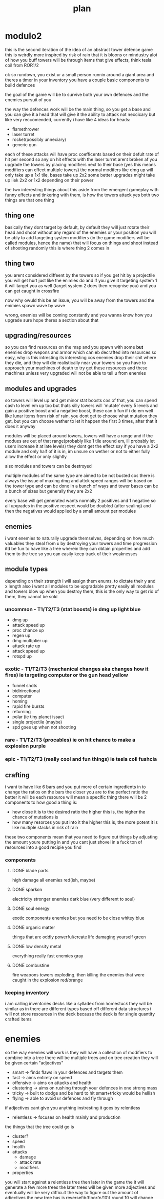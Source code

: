 #+TITLE: plan
* modulo2
this is the second iteration of the idea of an abstract tower defence game
this is weirdly more inspired by risk of rain that it is bloons or mindustry
alot of how you buff towers will be through items that give effects, think tesla coil from ROR1/2

ok so rundown,
you exist ur a small person runnin around a giant area and theres a timer
in your inventory you have a couple basic components to build defences

the goal of the game will be to survive both your own defences and the enemies pursuit of you

the way the defences work will be the main thing, so you get a base and you can give it a head that will give it the ability to attack
not neccicary but like very reccomended,
currently i have like 4 ideas for heads:
- flamethrower
- laser turret
- rocket(possibly unneciary)
- generic gun

each of these attacks will have proc coefficents based on their defult rate of hit per second so any on hit effects with the laser turret arent broken af
you upgrade the towers by placing modifiers next to their base
(yes this means modifiers can effect multiple towers)
the normal modifers like dmg up will only take up a 1x1 tile, bases take up 2x2
some better upgrades might take up liek 2x2 or 1x2 depending on their power

the two interesting things about this aside from the emergent gameplay with funny effects and tinkering with them, is how the towers attack
yes both two things are that one thing
** thing one
basically they dont target by default, by default they will just rotate their head and shoot without any regard of the enemies or your position
you will be ably to add targeting system modifiers (in the game modifiers will be called modules, hence the name) that will focus on things and shoot instead of shooting randomly
this is where thing 2 comes in
** thing two
you arent considered diffeent by the towers
so if you get hit by a projectile you will get hurt just like the enimies do
and if you give it targeting system 1 it will target you as well (target system 2 does then recognise you) and you can get caught in crossfire

now why owuld this be an issue, you will be away from the towers and the enimies spawn wave by wave

wrong, enemies will be coming constantly and you wanna know how you upgrade
sure hope theres a section about that
** upgrading/resources
so you can find resources on the map and you spawn with some *but* enemies drop wepons and armor which can eb decrafted into resources
so easy, why is this intresting
its interesting cos enemies drop their shit where they die, and they will die realistically near your towers
so you have to approach your machines of death to try get these resources
and these machines unless very upgraded will not be able to tell u from enemies

** modules and upgrades
so towers will level up and get minor stat boosts cos of that, you can spend cash to level em up too but thats silly
towers will 'mutate' every 5 levels and gain a positive boost and a negative boost, these can b fun if i do em well
like lunar items from risk of rain, you dont get to choose what mutation they get, but you can choose wether to let it happen the first 3 times, after that it does it anyway

modules will be placed around towers, towers will have a range and if the modues are out of that range(probably like 1 tile around em, ill probably let users increase it at late levels) they dont get the effect
say if you have a 2x2 module and only half of it is in, im unsure on wether or not to either fully allow the effect or only slightly

also modules and towers can be destroyed

multiple modules of the same type are aimed to be not busted cos there is always the issue of maxing dmg and attck speed
ranges will be based on the tower type and can be done in a bunch of ways and tower bases can be a bunch of sizes but generally they are 2x2

every base will get generated wants normally 2 positives and 1 negative so all upgrades in the positive respect would be doubled (after scaling) and then the negatives would applied by a small amount per modules

** enemies
i want enemies to naturally upgrade themselves, depending on how much valuables they steal from u by destroying your towers and time progression
itd be fun to have like a tree wherein they can obtain properties and add them to the tree so you can easily keep track of their weaknesses

** module types
depending on their strength i will assign them enums, to dictate their y and x length
also i want all modules to be upgradable pretty easily
all modules and towers blow up when you destroy them, this is the only way to get rid of them, they cannot be sold
*** uncommon - T1/T2/T3 (stat boosts) ie dmg up *light blue*
- dmg up
- attack speed up
- proc chance up
- regen up
- dmg multiplier up
- attack rate up
- attack speed up
- rotspd up
*** exotic - T1/T2/T3 (mechanical changes aka changes how it fires) ie targeting computer or the gun head *yellow*
- funnel shots
- bidirirectional
- computer
- homing
- rapid fire bursts
- returning
- polar (ie tiny planet issac)
- single projectile (maybe)
- spd goes up when not shooting
*** rare - T1/T2/T3 (procables) ie on hit chance to make a explosion *purple*
*** epic - T1/T2/T3 (really cool and fun things) ie tesla coil *fushcia*

** crafting
i want to have like 6 bars
and you put more of certain ingredients in to change the ratios on the bars
the closer you are to the perfect ratio the better it will be
each resource will mean a specific thing
there will be 2 components to how good a thing is:
- how close it is to the desired ratio
  the higher this is, the higher the chance of mutations is
- how many resorces you put into it
  the higher this is, the more potent it is like multiple stacks in risk of rain

these two components mean that you need to figure out things by adjusting the amount youre putting in and you cant just shovel in a fuck ton of resources into a good recipie you find

*** components
**** DONE blade parts
high damage
all enemies
red(ish, maybe)
**** DONE sparkon
electricity
stronger enemies
dark blue (very different to soul)
**** DONE soul energy
exotic components
enemies but you need to be close
whitey blue
**** DONE organic matter
things that are oddly powerful/create life
damaging yourself
green
**** DONE low density metal
everything really
fast enemies
gray
**** DONE combustine
fire weapons
towers exploding, then killing the enemies that were caught in the explosion
red/orange

*** keeping inventory
i am calling inventories decks like a sylladex from homestuck
they will be similar as in there are different types based off different data structures
i will not store resources in the deck
because the deck is for single quantity crafted items

* enemies
so the way enemies will work is they will have a collection of modifiers to combine into a tree
there will be multiple trees and on tree creation they will be given certain "adjectives"
- smart -> finds flaws in your defences and targets them
- fast -> aims entirely on speed
- offensive -> aims on attacks and health
- clustering -> aims on rushing through your defences in one strong mass
- tricky -> built to dodge and be hard to hit smart+tricky would be hellish
- flying -> able to avoid ur defences and fly through
if adjectives cant give you anything instresting it goes by relentless
- relentless -> focuses on health mainly and production

the things that the tree could go is
- cluster?
- speed
- health
- attacks
  - damage
  - attack rate
  - modifiers
- properties

you will start against a relentless tree
then later in the game the it will generate a few more trees
the later trees will be given more adjectives and eventually will be very difficult
the way to figure out the amount of adjectives the new tree has is reversefib(floor(n/10))
round 10 will change any trees created at this point to have 1 adjectives
round 20 will change any trees created at this point to have 2 adjectives
round 30 will change any trees created at this point to have 3 adjectives
round 50 will change any trees created at this point to have 4 adjectives
round 80 will change any trees created at this point to have 5 adjectives
round 130 will change any trees created at this point to have all adjectives

there would be a bunch of cost based upgrades and the tree would work out how good each would be and then choose the most cost effective ones
there would be a pressure rating and the game would aim to keep it at a constant amount via sending certain waves and getting upgrades that would ensure it is kept high
the upgrade based way this would work is via the game would work out a win/cost based system for every upgrade where it would generate the cost effectiveness of the tower and compare itwith (avgpressure per dollar) * time to upgrade this would work out wheter the upgrade is worth the time spend
and each upgrade would have a cost and a pressure
every round each tree gets some points and can spend the points on a upgrade decided by the above metric

pressure it would be a combination of
- damage player is taking
- difficulty of enemies * qty

it would slowly rise and fall in a way that when the player has been taking it easy from the enemies they will go hard

the amount of points the enemy gets to apply on sending bloons is calculated by doing max(const * (const - pressure) * abs(sin(round/4)),100)
each tree will have a cost based on not its upgrade but the number of adjectives
then you will do sum(upgradePressure)/costFunc(adjectives) to work out the cost prossure coefficent
the priority will have a random value
the using priortity you work out how much cost you get on each attack and the more you buy of each type the more value you get so
it shouldnt send many different tree attacks at one

* bases
bases can be various sizes and shit and generally have a range with at least a radius of 2 idealy
certain ones can be smaller or like have notched edges
each tower will generate a certain set of properties they want which will have 2 positives and 1 negative so itd be like
"hi yes i want to be a tower that *shoots lighting*, *pulls enemies closer* but *has slow attack speed*"
or
"let me be a *applying flame*, *has good aiming* and *low damage*"
i think all the properties will be based off a module

** base types
i want to cover all towers from bloons and all towers from factorio
- raycast
- area damage
- single projectile
- spot based (maybe)
- landmine esc

all of these will be able to go into the respective tree
some of these can be represented as just a base with a module ie bidirectional so i am unsure about adding them
cos like omni, bi, funnel and homing should all be modifiers in my opinion

** targeting
*** cooler but harder way
i want each "turret" to have a rotspd which defines how fast they can rotate
and then each head will have a like range of degress they can snap to
so if you are aiming at an enemy at 30 degress and it dies say the next enemy is at 35 degress you can just snap to it
multiple shots will be handled in two ways
- funnel
  funnel gives like a head more heads so like they are with a small degree apart
  so one head it as -5 degrees and the other is at +5 degrees
- bidirectional
  this gives heads in a way that they have large coverage so like one shoots at 0 degrees and the other does so at 180 degrees
*** medium way
turrets have a rotspd and this can be upgraded
- funnel shots
  every time you shoot enemies it will shoot multiple shots with a degree of seperation
- bidirectional
  the closest head moves towards the enemy and the other head also shoots
*** easy way
turrets have no rotspd and will fix to an enemy that is being targeted
- funnel shots
  every time you shoot enemies it will shoot multiple shots with a degree of seperation like 1 degrees
- bidirectional
  every time you shoot at the front you also shoot at the back
*** issues with non easy ways
the targeting system would have to be done to find the best enemy that is also near, i would need to balance which to shoot out of a enemy near the player and a enemy near the turret
though currently there is no targeting so i guess i could just ignore any factors other than how near it is to the head (possibly)
i greatly prefer the medium and cooler ways *but* they are harder to do and i want to get the game at a demoable point
slowing down is always bad

* enemies
- star - only in weak spots
  4 sides - attacks quadruoupled + more weak spots
- circle - default
  hemisphere - weak at the back
  quaterfoil - regens
- square - stronger
  rectangle - strong + fast
  octagon - super fucking strong + big
- triangle - fast furious
  diamond - spawns 2 triangles
  curvilinear - speeds up nearby enemies, normal speed

